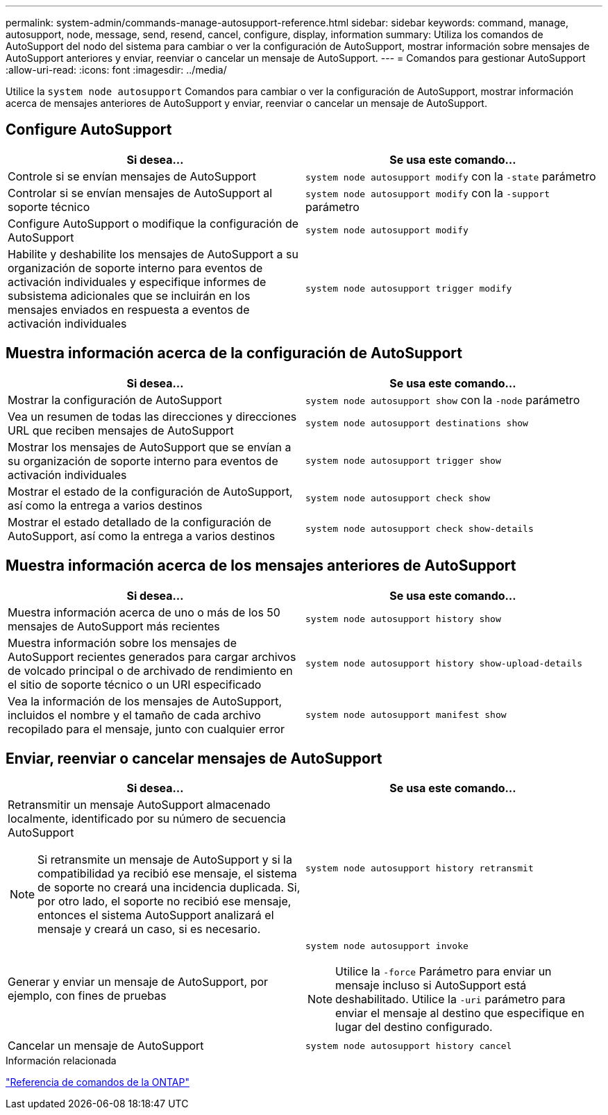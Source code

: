 ---
permalink: system-admin/commands-manage-autosupport-reference.html 
sidebar: sidebar 
keywords: command, manage, autosupport, node, message, send, resend, cancel, configure, display, information 
summary: Utiliza los comandos de AutoSupport del nodo del sistema para cambiar o ver la configuración de AutoSupport, mostrar información sobre mensajes de AutoSupport anteriores y enviar, reenviar o cancelar un mensaje de AutoSupport. 
---
= Comandos para gestionar AutoSupport
:allow-uri-read: 
:icons: font
:imagesdir: ../media/


[role="lead"]
Utilice la `system node autosupport` Comandos para cambiar o ver la configuración de AutoSupport, mostrar información acerca de mensajes anteriores de AutoSupport y enviar, reenviar o cancelar un mensaje de AutoSupport.



== Configure AutoSupport

|===
| Si desea... | Se usa este comando... 


 a| 
Controle si se envían mensajes de AutoSupport
 a| 
`system node autosupport modify` con la `-state` parámetro



 a| 
Controlar si se envían mensajes de AutoSupport al soporte técnico
 a| 
`system node autosupport modify` con la `-support` parámetro



 a| 
Configure AutoSupport o modifique la configuración de AutoSupport
 a| 
`system node autosupport modify`



 a| 
Habilite y deshabilite los mensajes de AutoSupport a su organización de soporte interno para eventos de activación individuales y especifique informes de subsistema adicionales que se incluirán en los mensajes enviados en respuesta a eventos de activación individuales
 a| 
`system node autosupport trigger modify`

|===


== Muestra información acerca de la configuración de AutoSupport

|===
| Si desea... | Se usa este comando... 


 a| 
Mostrar la configuración de AutoSupport
 a| 
`system node autosupport show` con la `-node` parámetro



 a| 
Vea un resumen de todas las direcciones y direcciones URL que reciben mensajes de AutoSupport
 a| 
`system node autosupport destinations show`



 a| 
Mostrar los mensajes de AutoSupport que se envían a su organización de soporte interno para eventos de activación individuales
 a| 
`system node autosupport trigger show`



 a| 
Mostrar el estado de la configuración de AutoSupport, así como la entrega a varios destinos
 a| 
`system node autosupport check show`



 a| 
Mostrar el estado detallado de la configuración de AutoSupport, así como la entrega a varios destinos
 a| 
`system node autosupport check show-details`

|===


== Muestra información acerca de los mensajes anteriores de AutoSupport

|===
| Si desea... | Se usa este comando... 


 a| 
Muestra información acerca de uno o más de los 50 mensajes de AutoSupport más recientes
 a| 
`system node autosupport history show`



 a| 
Muestra información sobre los mensajes de AutoSupport recientes generados para cargar archivos de volcado principal o de archivado de rendimiento en el sitio de soporte técnico o un URI especificado
 a| 
`system node autosupport history show-upload-details`



 a| 
Vea la información de los mensajes de AutoSupport, incluidos el nombre y el tamaño de cada archivo recopilado para el mensaje, junto con cualquier error
 a| 
`system node autosupport manifest show`

|===


== Enviar, reenviar o cancelar mensajes de AutoSupport

|===
| Si desea... | Se usa este comando... 


 a| 
Retransmitir un mensaje AutoSupport almacenado localmente, identificado por su número de secuencia AutoSupport

[NOTE]
====
Si retransmite un mensaje de AutoSupport y si la compatibilidad ya recibió ese mensaje, el sistema de soporte no creará una incidencia duplicada. Si, por otro lado, el soporte no recibió ese mensaje, entonces el sistema AutoSupport analizará el mensaje y creará un caso, si es necesario.

==== a| 
`system node autosupport history retransmit`



 a| 
Generar y enviar un mensaje de AutoSupport, por ejemplo, con fines de pruebas
 a| 
`system node autosupport invoke`

[NOTE]
====
Utilice la `-force` Parámetro para enviar un mensaje incluso si AutoSupport está deshabilitado. Utilice la `-uri` parámetro para enviar el mensaje al destino que especifique en lugar del destino configurado.

====


 a| 
Cancelar un mensaje de AutoSupport
 a| 
`system node autosupport history cancel`

|===
.Información relacionada
link:../concepts/manual-pages.html["Referencia de comandos de la ONTAP"]
